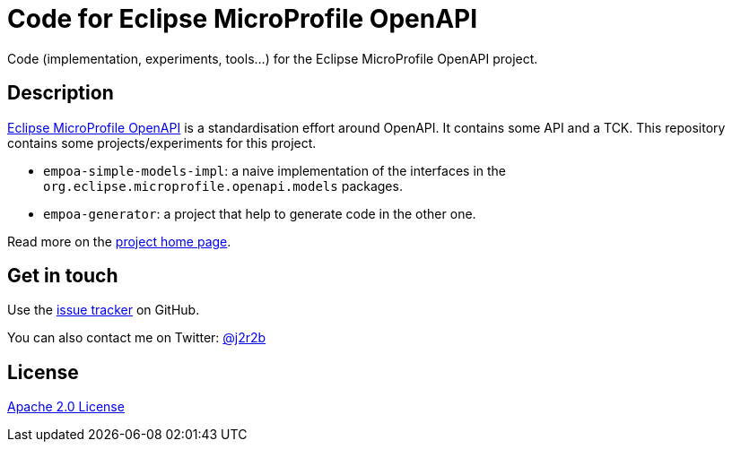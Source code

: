 //tag::vardef[]
:gh-repo-owner: jmini
:gh-repo-name: empoa
:project-name: Code for Eclipse MicroProfile OpenAPI
:branch: master
:twitter-handle: j2r2b
:license: http://www.apache.org/licenses/LICENSE-2.0
:license-name: Apache 2.0 License

:git-repository: {gh-repo-owner}/{gh-repo-name}
:homepage: https://{gh-repo-owner}.github.io/{gh-repo-name}/
:issues: https://github.com/{git-repository}/issues
//end::vardef[]

//tag::header[]
= {project-name}
Code (implementation, experiments, tools...) for the Eclipse MicroProfile OpenAPI project.
//end::header[]

//tag::description[]
== Description
link:http://github.com/eclipse/microprofile-open-api[Eclipse MicroProfile OpenAPI] is a standardisation effort around OpenAPI.
It contains some API and a TCK.
This repository contains some projects/experiments for this project.

* `empoa-simple-models-impl`: a naive implementation of the interfaces in the `org.eclipse.microprofile.openapi.models` packages.
* `empoa-generator`: a project that help to generate code in the other one.


//end::description[]
Read more on the link:{homepage}[project home page].

//tag::contact-section[]
== Get in touch

Use the link:{issues}[issue tracker] on GitHub.

You can also contact me on Twitter: link:https://twitter.com/{twitter-handle}[@{twitter-handle}]
//end::contact-section[]

//tag::license-section[]
== License

link:{license}[{license-name}]
//end::license-section[]
